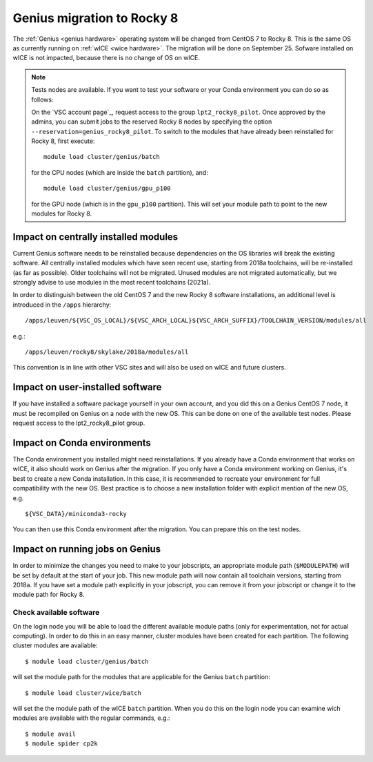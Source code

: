 .. _genius_2_rocky:

Genius migration to Rocky 8
===========================
The :ref:`Genius <genius hardware>` operating system will be changed from CentOS 7 to Rocky 8. This is the same OS as currently running on :ref:`wICE <wice hardware>`.
The migration will be done on September 25.
Sofware installed on wICE is not impacted, because there is no change of OS on wICE.

.. note::

   Tests nodes are available. If you want to test your software or your Conda environment you can do so as follows:

   On the `VSC account page`_, request access to the group ``lpt2_rocky8_pilot``.
   Once approved by the admins, you can submit jobs to the reserved Rocky 8 nodes by specifying the option ``--reservation=genius_rocky8_pilot``.
   To switch to the modules that have already been reinstalled for Rocky 8, first execute::

      module load cluster/genius/batch
     
   for the CPU nodes (which are inside the ``batch`` partition), and::

      module load cluster/genius/gpu_p100
     
   for the GPU node (which is in the ``gpu_p100`` partition).
   This will set your module path to point to the new modules for Rocky 8.


.. _impact_on_central_software:

Impact on centrally installed modules
-------------------------------------
Current Genius software needs to be reinstalled because dependencies on the OS libraries will break the existing software.
All centrally installed modules which have seen recent use, starting from 2018a toolchains, will be re-installed (as far as possible). Older toolchains will not be migrated.
Unused modules are not migrated automatically, but we strongly advise to use modules in the most recent toolchains (2021a).

In order to distinguish between the old CentOS 7 and the new Rocky 8 software installations, an additional level is introduced in the ``/apps`` hierarchy::

   /apps/leuven/${VSC_OS_LOCAL}/${VSC_ARCH_LOCAL}${VSC_ARCH_SUFFIX}/TOOLCHAIN_VERSION/modules/all

e.g.::

   /apps/leuven/rocky8/skylake/2018a/modules/all 
  
This convention is in line with other VSC sites and will also be used on wICE and future clusters.


.. _impact_on_user_installed_software:

Impact on user-installed software
---------------------------------
If you have installed a software package yourself in your own account, and you did this on a Genius CentOS 7 node, it must be recompiled on Genius on a node with the new OS.
This can be done on one of the available test nodes. Please request access to the lpt2_rocky8_pilot group.

.. _impact_on_conda:

Impact on Conda environments
----------------------------
The Conda environment you installed might need reinstallations. If you already have a Conda environment that works on wICE, it also should work on Genius after the migration.
If you only have a Conda environment working on Genius, it's best to create a new Conda installation. In this case, it is recommended to recreate your environment for full compatibility with the new OS. Best practice is to choose a new installation folder with explicit mention of the new OS, e.g. ::

   ${VSC_DATA}/miniconda3-rocky
  
You can then use this Conda environment after the migration. You can prepare this on the test nodes.


.. _impact_on_running_jobs:

Impact on running jobs on Genius
--------------------------------
In order to minimize the changes you need to make to your jobscripts, an appropriate module path (``$MODULEPATH``) will be set by default at the start of your job. This new module path will now contain all toolchain versions, starting from 2018a.
If you have set a module path explicitly in your jobscript, you can remove it from your jobscript or change it to the module path for Rocky 8.


.. _check_available_software:

Check available software
~~~~~~~~~~~~~~~~~~~~~~~~
On the login node you will be able to load the different available module paths (only for experimentation, not for actual computing). In order to do this in an easy manner, cluster modules have been created for each partition.
The following cluster modules are available::

   $ module load cluster/genius/batch

will set the module path for the modules that are applicable for the Genius ``batch`` partition::

   $ module load cluster/wice/batch

will set the the module path of the wICE ``batch`` partition. When you do this on the login node you can examine wich modules are available with the regular commands, e.g.::

   $ module avail
   $ module spider cp2k

